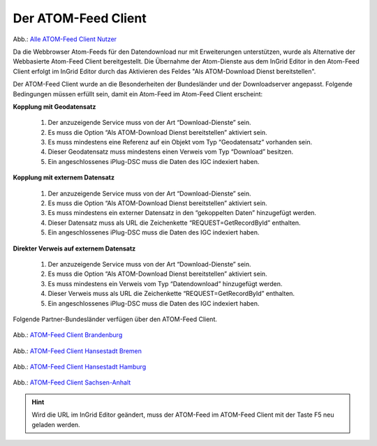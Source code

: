 
Der ATOM-Feed Client
^^^^^^^^^^^^^^^^^^^^

.. figure:: ../../../../img/ige/erfassung/ige_metadaten/ige_datensatztypen/datensatztyp_geodatendienst/atom-feed-client/atom-feed-client.png

Abb.: `Alle ATOM-Feed Client Nutzer <https://metaver.de/search/dls/>`_

Da die Webbrowser Atom-Feeds für den Datendownload  nur mit Erweiterungen unterstützen, wurde als Alternative der Webbasierte Atom-Feed Client bereitgestellt. Die Übernahme der Atom-Dienste aus dem InGrid Editor in den Atom-Feed Client erfolgt im InGrid Editor durch das Aktivieren des Feldes "Als ATOM-Download Dienst bereitstellen".

Der ATOM-Feed Client wurde an die Besonderheiten der Bundesländer und der Downloadserver angepasst. Folgende Bedingungen müssen erfüllt sein, damit ein Atom-Feed im Atom-Feed Client erscheint:


**Kopplung mit Geodatensatz**

  1. Der anzuzeigende Service muss von der Art “Download-Dienste” sein.
  2. Es muss die Option “Als ATOM-Download Dienst bereitstellen” aktiviert sein.
  3. Es muss mindestens eine Referenz auf ein Objekt vom Typ “Geodatensatz” vorhanden sein.
  4. Dieser Geodatensatz muss mindestens einen Verweis vom Typ “Download” besitzen.
  5. Ein angeschlossenes iPlug-DSC muss die Daten des IGC indexiert haben.


**Kopplung mit externem Datensatz**

  1. Der anzuzeigende Service muss von der Art “Download-Dienste” sein.
  2. Es muss die Option “Als ATOM-Download Dienst bereitstellen” aktiviert sein.
  3. Es muss mindestens ein externer Datensatz in den “gekoppelten Daten” hinzugefügt werden.
  4. Dieser Datensatz muss als URL die Zeichenkette “REQUEST=GetRecordById” enthalten.
  5. Ein angeschlossenes iPlug-DSC muss die Daten des IGC indexiert haben.


**Direkter Verweis auf externem Datensatz**

  1. Der anzuzeigende Service muss von der Art “Download-Dienste” sein.
  2. Es muss die Option “Als ATOM-Download Dienst bereitstellen” aktiviert sein.
  3. Es muss mindestens ein Verweis vom Typ “Datendownload” hinzugefügt werden.
  4. Dieser Verweis muss als URL die Zeichenkette “REQUEST=GetRecordById” enthalten.
  5. Ein angeschlossenes iPlug-DSC muss die Daten des IGC indexiert haben.


Folgende Partner-Bundesländer verfügen über den ATOM-Feed Client.

.. figure:: ../../../../img/ige/erfassung/ige_metadaten/ige_datensatztypen/datensatztyp_geodatendienst/atom-feed-client/atom-feed-client_bb.png

Abb.: `ATOM-Feed Client Brandenburg <https://metaver.de/search/dls/?partner=bb>`_


.. figure:: ../../../../img/ige/erfassung/ige_metadaten/ige_datensatztypen/datensatztyp_geodatendienst/atom-feed-client/atom-feed-client_hb.png
 
Abb.: `ATOM-Feed Client Hansestadt Bremen <https://metaver.de/search/dls/?partner=hb>`_


.. figure:: ../../../../img/ige/erfassung/ige_metadaten/ige_datensatztypen/datensatztyp_geodatendienst/atom-feed-client/atom-feed-client_hh.png

Abb.: `ATOM-Feed Client Hansestadt Hamburg <https://metaver.de/search/dls/?partner=hh>`_


.. figure:: ../../../../img/ige/erfassung/ige_metadaten/ige_datensatztypen/datensatztyp_geodatendienst/atom-feed-client/atom-feed-client_st.png

Abb.: `ATOM-Feed Client Sachsen-Anhalt <https://metaver.de/search/dls/?partner=st>`_


.. hint:: Wird die URL im InGrid Editor geändert, muss der ATOM-Feed im ATOM-Feed Client mit der Taste F5 neu geladen werden. 
